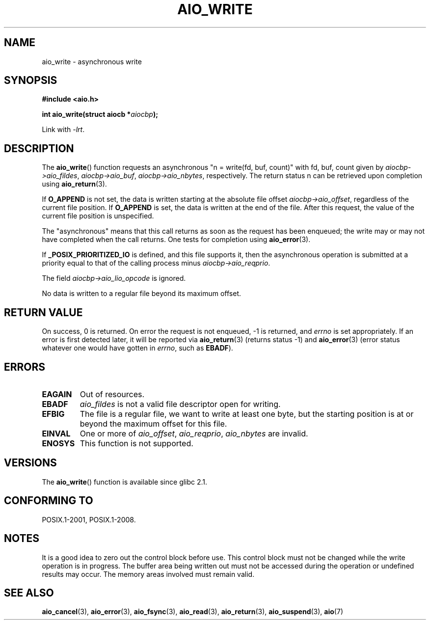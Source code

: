 .\" Copyright (c) 2003 Andries Brouwer (aeb@cwi.nl)
.\"
.\" This is free documentation; you can redistribute it and/or
.\" modify it under the terms of the GNU General Public License as
.\" published by the Free Software Foundation; either version 2 of
.\" the License, or (at your option) any later version.
.\"
.\" The GNU General Public License's references to "object code"
.\" and "executables" are to be interpreted as the output of any
.\" document formatting or typesetting system, including
.\" intermediate and printed output.
.\"
.\" This manual is distributed in the hope that it will be useful,
.\" but WITHOUT ANY WARRANTY; without even the implied warranty of
.\" MERCHANTABILITY or FITNESS FOR A PARTICULAR PURPOSE.  See the
.\" GNU General Public License for more details.
.\"
.\" You should have received a copy of the GNU General Public
.\" License along with this manual; if not, write to the Free
.\" Software Foundation, Inc., 59 Temple Place, Suite 330, Boston, MA 02111,
.\" USA.
.\"
.TH AIO_WRITE 3 2010-10-02  "" "Linux Programmer's Manual"
.SH NAME
aio_write \- asynchronous write
.SH SYNOPSIS
.B "#include <aio.h>"
.sp
.BI "int aio_write(struct aiocb *" aiocbp );
.sp
Link with \fI\-lrt\fP.
.SH DESCRIPTION
The
.BR aio_write ()
function requests an asynchronous "n = write(fd, buf, count)"
with fd, buf, count given by
.IR aiocbp\->aio_fildes ,
.IR aiocbp\->aio_buf ,
.IR aiocbp\->aio_nbytes ,
respectively.
The return status n can be retrieved upon completion using
.BR aio_return (3).
.LP
If
.B O_APPEND
is not set, the data is written starting at the
absolute file offset
.IR aiocbp\->aio_offset ,
regardless of the current file position.
If
.B O_APPEND
is set, the data is written at the end of the file.
After this request, the value of the current file position is unspecified.
.LP
The "asynchronous" means that this call returns as soon as the
request has been enqueued; the write may or may not have completed
when the call returns.
One tests for completion using
.BR aio_error (3).
.LP
If
.B _POSIX_PRIORITIZED_IO
is defined, and this file supports it,
then the asynchronous operation is submitted at a priority equal
to that of the calling process minus
.IR aiocbp\->aio_reqprio .
.LP
The field
.I aiocbp\->aio_lio_opcode
is ignored.
.LP
No data is written to a regular file beyond its maximum offset.
.SH "RETURN VALUE"
On success, 0 is returned.
On error the request is not enqueued, \-1
is returned, and
.I errno
is set appropriately.
If an error is first detected later, it will
be reported via
.BR aio_return (3)
(returns status \-1) and
.BR aio_error (3)
(error status whatever one would have gotten in
.IR errno ,
such as
.BR EBADF ).
.SH ERRORS
.TP
.B EAGAIN
Out of resources.
.TP
.B EBADF
.I aio_fildes
is not a valid file descriptor open for writing.
.TP
.B EFBIG
The file is a regular file, we want to write at least one byte,
but the starting position is at or beyond the maximum offset for this file.
.TP
.B EINVAL
One or more of
.IR aio_offset ,
.IR aio_reqprio ,
.I aio_nbytes
are invalid.
.TP
.B ENOSYS
This function is not supported.
.SH VERSIONS
The
.BR aio_write ()
function is available since glibc 2.1.
.SH "CONFORMING TO"
POSIX.1-2001, POSIX.1-2008.
.SH NOTES
It is a good idea to zero out the control block before use.
This control block must not be changed while the write operation
is in progress.
The buffer area being written out
.\" or the control block of the operation
must not be accessed during the operation or undefined results may
occur.
The memory areas involved must remain valid.
.SH "SEE ALSO"
.BR aio_cancel (3),
.BR aio_error (3),
.BR aio_fsync (3),
.BR aio_read (3),
.BR aio_return (3),
.BR aio_suspend (3),
.BR aio (7)
